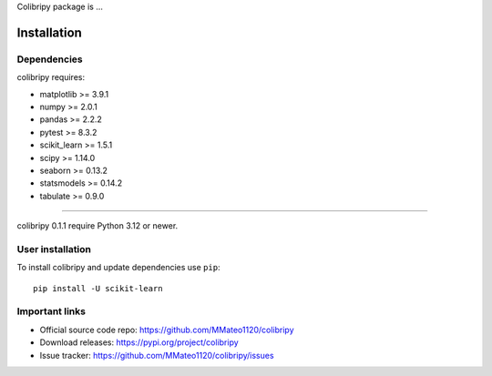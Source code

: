 Colibripy package is ...

Installation
------------

Dependencies
~~~~~~~~~~~~

colibripy requires:

- matplotlib >= 3.9.1
- numpy >= 2.0.1
- pandas >= 2.2.2
- pytest >= 8.3.2
- scikit_learn >= 1.5.1
- scipy >= 1.14.0
- seaborn >= 0.13.2
- statsmodels >= 0.14.2
- tabulate >= 0.9.0


=======

colibripy 0.1.1 require Python 3.12 or newer.


User installation
~~~~~~~~~~~~~~~~~

To install colibripy and update dependencies use ``pip``::

    pip install -U scikit-learn



Important links
~~~~~~~~~~~~~~~

- Official source code repo: https://github.com/MMateo1120/colibripy
- Download releases: https://pypi.org/project/colibripy
- Issue tracker: https://github.com/MMateo1120/colibripy/issues

